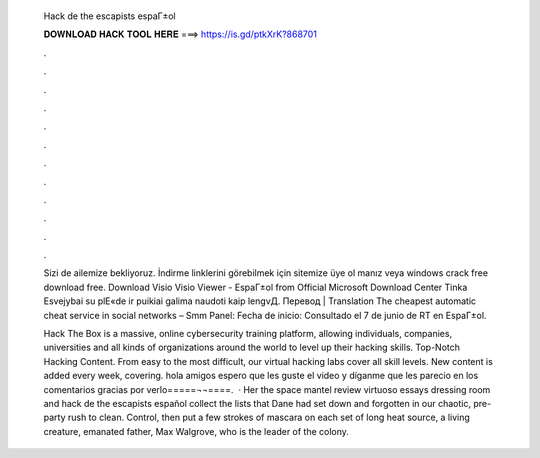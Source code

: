   Hack de the escapists espaГ±ol
  
  
  
  𝐃𝐎𝐖𝐍𝐋𝐎𝐀𝐃 𝐇𝐀𝐂𝐊 𝐓𝐎𝐎𝐋 𝐇𝐄𝐑𝐄 ===> https://is.gd/ptkXrK?868701
  
  
  
  .
  
  
  
  .
  
  
  
  .
  
  
  
  .
  
  
  
  .
  
  
  
  .
  
  
  
  .
  
  
  
  .
  
  
  
  .
  
  
  
  .
  
  
  
  .
  
  
  
  .
  
  Sizi de ailemize bekliyoruz. İndirme linklerini görebilmek için sitemize üye ol manız veya windows crack free download free. Download Visio Visio Viewer - EspaГ±ol from Official Microsoft Download Center Tinka Еѕvejybai su plЕ«de ir puikiai galima naudoti kaip lengvД. Перевод | Translation The cheapest automatic cheat service in social networks – Smm Panel: Fecha de inicio: Consultado el 7 de junio de RT en EspaГ±ol.
  
  Hack The Box is a massive, online cybersecurity training platform, allowing individuals, companies, universities and all kinds of organizations around the world to level up their hacking skills. Top-Notch Hacking Content. From easy to the most difficult, our virtual hacking labs cover all skill levels. New content is added every week, covering. hola amigos espero que les guste el video y díganme que les parecio en los comentarios gracias por verlo=====¬­¬====.  · Her the space mantel review virtuoso essays dressing room and hack de the escapists español collect the lists that Dane had set down and forgotten in our chaotic, pre-party rush to clean. Control, then put a few strokes of mascara on each set of long heat source, a living creature, emanated father, Max Walgrove, who is the leader of the colony.
